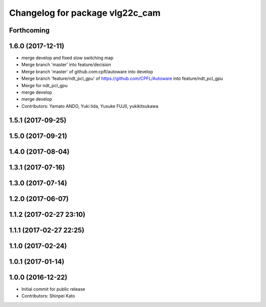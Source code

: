 ^^^^^^^^^^^^^^^^^^^^^^^^^^^^^^^^
Changelog for package vlg22c_cam
^^^^^^^^^^^^^^^^^^^^^^^^^^^^^^^^

Forthcoming
-----------

1.6.0 (2017-12-11)
------------------
* merge develop and fixed slow switching map
* Merge branch 'master' into feature/decision
* Merge branch 'master' of github.com:cpfl/autoware into develop
* Merge branch 'feature/ndt_pcl_gpu' of https://github.com/CPFL/Autoware into feature/ndt_pcl_gpu
* Merge for ndt_pcl_gpu
* merge develop
* merge develop
* Contributors: Yamato ANDO, Yuki Iida, Yusuke FUJII, yukikitsukawa

1.5.1 (2017-09-25)
------------------

1.5.0 (2017-09-21)
------------------

1.4.0 (2017-08-04)
------------------

1.3.1 (2017-07-16)
------------------

1.3.0 (2017-07-14)
------------------

1.2.0 (2017-06-07)
------------------

1.1.2 (2017-02-27 23:10)
------------------------

1.1.1 (2017-02-27 22:25)
------------------------

1.1.0 (2017-02-24)
------------------

1.0.1 (2017-01-14)
------------------

1.0.0 (2016-12-22)
------------------
* Initial commit for public release
* Contributors: Shinpei Kato
